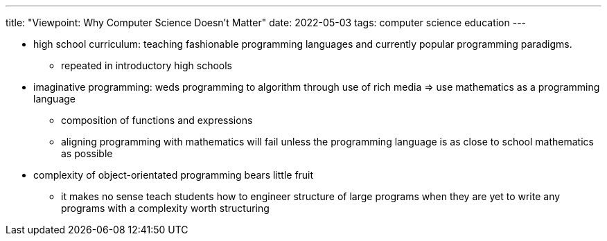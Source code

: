 ---
title: "Viewpoint: Why Computer Science Doesn’t Matter"
date: 2022-05-03
tags: computer science education
---


* high school curriculum: teaching fashionable programming languages and
currently popular programming paradigms.
** repeated in introductory high schools
* imaginative programming: weds programming to algorithm through use of
rich media => use mathematics as a programming language
** composition of functions and expressions
** aligning programming with mathematics will fail unless the
programming language is as close to school mathematics as possible
* complexity of object-orientated programming bears little fruit
** it makes no sense teach students how to engineer structure of large
programs when they are yet to write any programs with a complexity worth
structuring
